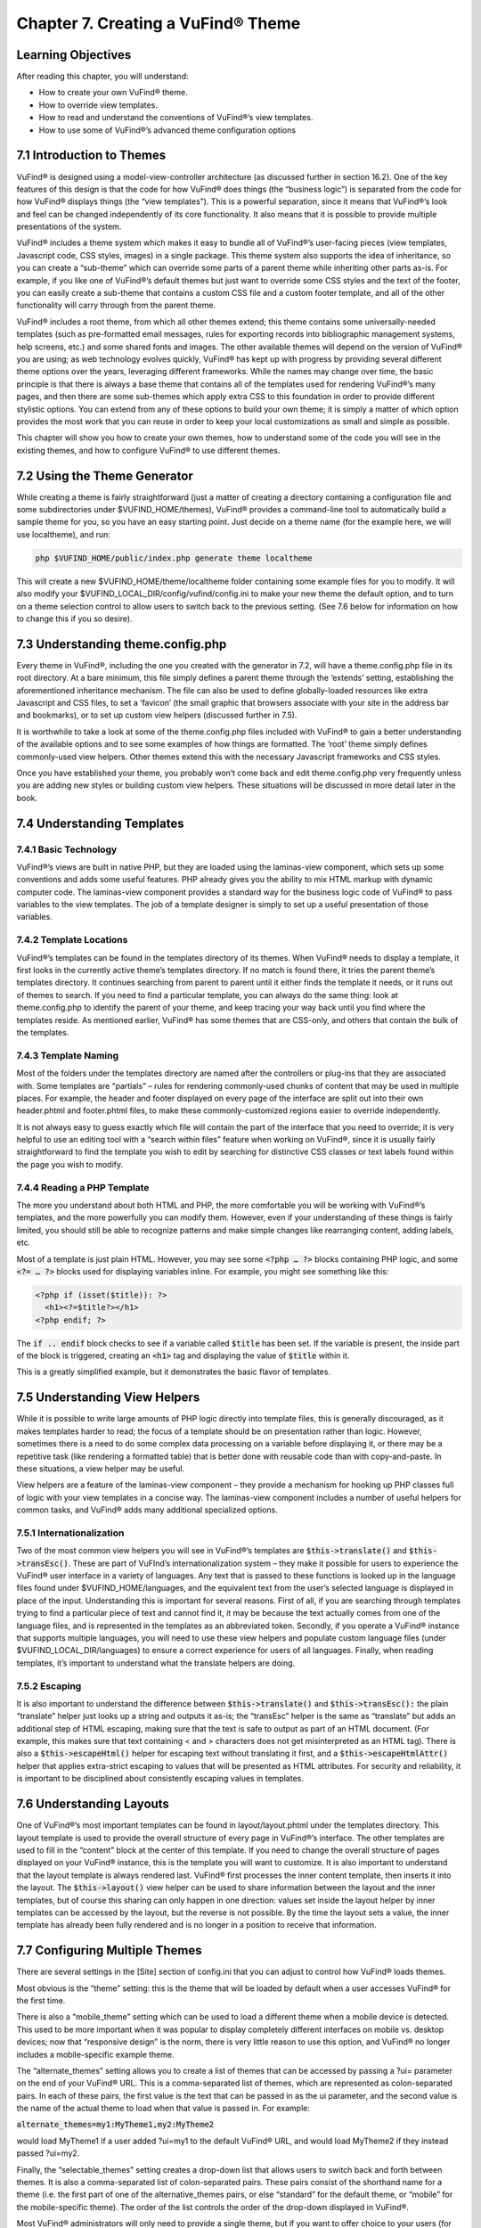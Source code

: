 ##################################
Chapter 7. Creating a VuFind® Theme
##################################

Learning Objectives
-------------------

After reading this chapter, you will understand:

•       How to create your own VuFind® theme.
•       How to override view templates.
•       How to read and understand the conventions of VuFind®’s view templates.
•       How to use some of VuFind®’s advanced theme configuration options


7.1 Introduction to Themes
--------------------------

VuFind® is designed using a model-view-controller architecture (as discussed further in section 16.2). One of the key features of this design is that the code for how VuFind® does things (the “business logic”) is separated from the code for how VuFind® displays things (the “view templates”). This is a powerful separation, since it means that VuFind®’s look and feel can be changed independently of its core functionality. It also means that it is possible to provide multiple presentations of the system.

VuFind® includes a theme system which makes it easy to bundle all of VuFind®’s user-facing pieces (view templates, Javascript code, CSS styles, images) in a single package. This theme system also supports the idea of inheritance, so you can create a “sub-theme” which can override some parts of a parent theme while inheriting other parts as-is. For example, if you like one of VuFind®’s default themes but just want to override some CSS styles and the text of the footer, you can easily create a sub-theme that contains a custom CSS file and a custom footer template, and all of the other functionality will carry through from the parent theme.

VuFind® includes a root theme, from which all other themes extend; this theme contains some universally-needed templates (such as pre-formatted email messages, rules for exporting records into bibliographic management systems, help screens, etc.) and some shared fonts and images. The other available themes will depend on the version of VuFind® you are using; as web technology evolves quickly, VuFind® has kept up with progress by providing several different theme options over the years, leveraging different frameworks. While the names may change over time, the basic principle is that there is always a base theme that contains all of the templates used for rendering VuFind®’s many pages, and then there are some sub-themes which apply extra CSS to this foundation in order to provide different stylistic options. You can extend from any of these options to build your own theme; it is simply a matter of which option provides the most work that you can reuse in order to keep your local customizations as small and simple as possible.

This chapter will show you how to create your own themes, how to understand some of the code you will see in the existing themes, and how to configure VuFind® to use different themes.

7.2 Using the Theme Generator
-----------------------------

While creating a theme is fairly straightforward (just a matter of creating a directory containing a configuration file and some subdirectories under $VUFIND_HOME/themes), VuFind® provides a command-line tool to automatically build a sample theme for you, so you have an easy starting point. Just decide on a theme name (for the example here, we will use localtheme), and run:

.. code-block:: console

   php $VUFIND_HOME/public/index.php generate theme localtheme

This will create a new $VUFIND_HOME/theme/localtheme folder containing some example files for you to modify. It will also modify your $VUFIND_LOCAL_DIR/config/vufind/config.ini to make your new theme the default option, and to turn on a theme selection control to allow users to switch back to the previous setting. (See 7.6 below for information on how to change this if you so desire).

7.3 Understanding theme.config.php
----------------------------------

Every theme in VuFind®, including the one you created with the generator in 7.2, will have a theme.config.php file in its root directory. At a bare minimum, this file simply defines a parent theme through the ‘extends’ setting, establishing the aforementioned inheritance mechanism. The file can also be used to define globally-loaded resources like extra Javascript and CSS files, to set a ‘favicon’ (the small graphic that browsers associate with your site in the address bar and bookmarks), or to set up custom view helpers (discussed further in 7.5).

It is worthwhile to take a look at some of the theme.config.php files included with VuFind® to gain a better understanding of the available options and to see some examples of how things are formatted. The ‘root’ theme simply defines commonly-used view helpers. Other themes extend this with the necessary Javascript frameworks and CSS styles.

Once you have established your theme, you probably won’t come back and edit theme.config.php very frequently unless you are adding new styles or building custom view helpers. These situations will be discussed in more detail later in the book.

7.4 Understanding Templates
---------------------------

7.4.1 Basic Technology
______________________

VuFind®’s views are built in native PHP, but they are loaded using the laminas-view component, which sets up some conventions and adds some useful features. PHP already gives you the ability to mix HTML markup with dynamic computer code. The laminas-view component provides a standard way for the business logic code of VuFind® to pass variables to the view templates. The job of a template designer is simply to set up a useful presentation of those variables.

7.4.2 Template Locations
________________________

VuFind®’s templates can be found in the templates directory of its themes. When VuFind® needs to display a template, it first looks in the currently active theme’s templates directory. If no match is found there, it tries the parent theme’s templates directory. It continues searching from parent to parent until it either finds the template it needs, or it runs out of themes to search. If you need to find a particular template, you can always do the same thing: look at theme.config.php to identify the parent of your theme, and keep tracing your way back until you find where the templates reside. As mentioned earlier, VuFind® has some themes that are CSS-only, and others that contain the bulk of the templates.


7.4.3 Template Naming
_____________________

Most of the folders under the templates directory are named after the controllers or plug-ins that they are associated with. Some templates are “partials” – rules for rendering commonly-used chunks of content that may be used in multiple places. For example, the header and footer displayed on every page of the interface are split out into their own header.phtml and footer.phtml files, to make these commonly-customized regions easier to override independently.

It is not always easy to guess exactly which file will contain the part of the interface that you need to override; it is very helpful to use an editing tool with a “search within files” feature when working on VuFind®, since it is usually fairly straightforward to find the template you wish to edit by searching for distinctive CSS classes or text labels found within the page you wish to modify.

7.4.4 Reading a PHP Template
____________________________

The more you understand about both HTML and PHP, the more comfortable you will be working with VuFind®’s templates, and the more powerfully you can modify them. However, even if your understanding of these things is fairly limited, you should still be able to recognize patterns and make simple changes like rearranging content, adding labels, etc.

Most of a template is just plain HTML. However, you may see some :code:`<?php … ?>` blocks containing PHP logic, and some :code:`<?= … ?>` blocks used for displaying variables inline. For example, you might see something like this:

.. code-block:: php

   <?php if (isset($title)): ?>
     <h1><?=$title?></h1>
   <?php endif; ?>

The :code:`if .. endif` block checks to see if a variable called :code:`$title` has been set. If the variable is present, the inside part of the block is triggered, creating an :code:`<h1>` tag and displaying the value of :code:`$title` within it.

This is a greatly simplified example, but it demonstrates the basic flavor of templates.

7.5 Understanding View Helpers
------------------------------

While it is possible to write large amounts of PHP logic directly into template files, this is generally discouraged, as it makes templates harder to read; the focus of a template should be on presentation rather than logic. However, sometimes there is a need to do some complex data processing on a variable before displaying it, or there may be a repetitive task (like rendering a formatted table) that is better done with reusable code than with copy-and-paste. In these situations, a view helper may be useful.

View helpers are a feature of the laminas-view component – they provide a mechanism for hooking up PHP classes full of logic with your view templates in a concise way. The laminas-view component includes a number of useful helpers for common tasks, and VuFind® adds many additional specialized options.

7.5.1 Internationalization
__________________________

Two of the most common  view helpers you will see in VuFind®’s templates are :code:`$this->translate()` and :code:`$this->transEsc()`. These are part of VuFInd’s internationalization system – they make it possible for users to experience the VuFind® user interface in a variety of languages. Any text that is passed to these functions is looked up in the language files found under $VUFIND_HOME/languages, and the equivalent text from the user’s selected language is displayed in place of the input. Understanding this is important for several reasons. First of all, if you are searching through templates trying to find a particular piece of text and cannot find it, it may be because the text actually comes from one of the language files, and is represented in the templates as an abbreviated token. Secondly, if you operate a VuFind® instance that supports multiple languages, you will need to use these view helpers and populate custom language files (under $VUFIND_LOCAL_DIR/languages) to ensure a correct experience for users of all languages. Finally, when reading templates, it’s important to understand what the translate helpers are doing.

7.5.2 Escaping
______________

It is also important to understand the difference between :code:`$this->translate()` and :code:`$this->transEsc():` the plain “translate” helper just looks up a string and outputs it as-is; the “transEsc” helper is the same as “translate” but adds an additional step of HTML escaping, making sure that the text is safe to output as part of an HTML document. (For example, this makes sure that text containing < and > characters does not get misinterpreted as an HTML tag). There is also a :code:`$this->escapeHtml()` helper for escaping text without translating it first, and a :code:`$this->escapeHtmlAttr()` helper that applies extra-strict escaping to values that will be presented as HTML attributes. For security and reliability, it is important to be disciplined about consistently escaping values in templates.


7.6 Understanding Layouts
--------------------------

One of VuFind®’s most important templates can be found in layout/layout.phtml under the templates directory. This layout template is used to provide the overall structure of every page in VuFind®’s interface. The other templates are used to fill in the “content” block at the center of this template. If you need to change the overall structure of pages displayed on your VuFind® instance, this is the template you will want to customize. It is also important to understand that the layout template is always rendered last. VuFind® first processes the inner content template, then inserts it into the layout. The :code:`$this->layout()` view helper can be used to share information between the layout and the inner templates, but of course this sharing can only happen in one direction: values set inside the layout helper by inner templates can be accessed by the layout, but the reverse is not possible. By the time the layout sets a value, the inner template has already been fully rendered and is no longer in a position to receive that information.

7.7 Configuring Multiple Themes
-------------------------------

There are several settings in the [Site] section of config.ini that you can adjust to control how VuFind® loads themes.

Most obvious is the “theme” setting: this is the theme that will be loaded by default when a user accesses VuFind® for the first time.

There is also a “mobile_theme” setting which can be used to load a different theme when a mobile device is detected. This used to be more important when it was popular to display completely different interfaces on mobile vs. desktop devices; now that “responsive design” is the norm, there is very little reason to use this option, and VuFind® no longer includes a mobile-specific example theme.

The “alternate_themes” setting allows you to create a list of themes that can be accessed by passing a ?ui= parameter on the end of your VuFind® URL. This is a comma-separated list of themes, which are represented as colon-separated pairs. In each of these pairs, the first value is the text that can be passed in as the ui parameter, and the second value is the name of the actual theme to load when that value is passed in. For example:

:code:`alternate_themes=my1:MyTheme1,my2:MyTheme2`

would load MyTheme1 if a user added ?ui=my1 to the default VuFind® URL, and would load MyTheme2 if they instead passed ?ui=my2.

Finally, the “selectable_themes” setting creates a drop-down list that allows users to switch back and forth between themes. It is also a comma-separated list of colon-separated pairs. These pairs consist of the shorthand name for a theme (i.e. the first part of one of the alternative_themes pairs, or else “standard” for the default theme, or “mobile” for the mobile-specific theme). The order of the list controls the order of the drop-down displayed in VuFind®.

Most VuFind® administrators will only need to provide a single theme, but if you want to offer choice to your users (for example, “light” and “dark” themes for users with different vision preferences), setting up alternate_themes and selectable_themes can be helpful. It may also be useful to set up alternate_themes without selectable_themes if you wish to provide access to a different look and feel without advertising it to most users (for example, if you want to provide beta or testing functionality that is only available to a limited audience).

Additional Resources
--------------------

A video covering many of the topics from this chapter is available through the VuFind® website (https://vufind.org/wiki/videos:creating_themes). Further information can be found on the User Interface Customization wiki page (https://vufind.org/wiki/development:architecture:user_interface).

Summary
-------

VuFind® themes allow you to put all of your presentation-related resources in a single place. VuFind®’s “theme inheritance” makes it possible to make a few small changes while inheriting most of the features of a pre-built core theme. Tools are available to automate the creation of new themes. With an understanding of a few configuration settings, HTML and PHP, it is possible to take control of VuFind®’s look and feel to meet your local needs.

Review Questions

1.      What are three things you can change or add through the theme.config.php file?
2.      In a template file, what does a :code:`<?php … ?>` tag mean?
3.      What can go wrong if you forget to escape text from a variable in a template?
4.      What is the difference between the “alternate_themes” and “selectable_themes” configuration settings?

